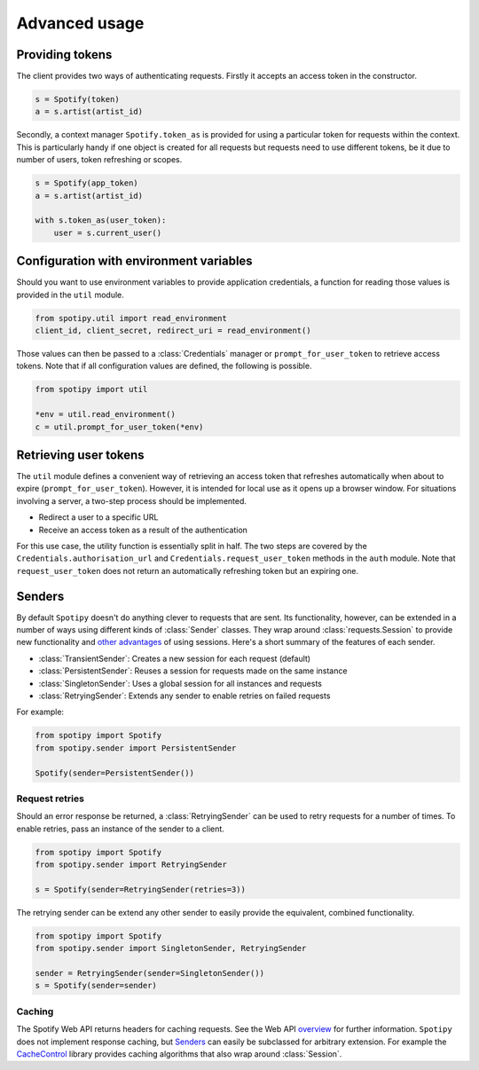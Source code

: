 Advanced usage
==============
Providing tokens
----------------
The client provides two ways of authenticating requests.
Firstly it accepts an access token in the constructor.

.. code:: python

   s = Spotify(token)
   a = s.artist(artist_id)

Secondly, a context manager ``Spotify.token_as`` is provided
for using a particular token for requests within the context.
This is particularly handy if one object is created for all requests
but requests need to use different tokens,
be it due to number of users, token refreshing or scopes.

.. code:: python

   s = Spotify(app_token)
   a = s.artist(artist_id)

   with s.token_as(user_token):
       user = s.current_user()


Configuration with environment variables
----------------------------------------
Should you want to use environment variables to provide application credentials,
a function for reading those values is provided in the ``util`` module.

.. code:: python

   from spotipy.util import read_environment
   client_id, client_secret, redirect_uri = read_environment()

Those values can then be passed to a :class:`Credentials` manager or
``prompt_for_user_token`` to retrieve access tokens.
Note that if all configuration values are defined, the following is possible.

.. code:: python

   from spotipy import util

   *env = util.read_environment()
   c = util.prompt_for_user_token(*env)


Retrieving user tokens
----------------------
The ``util`` module defines a convenient way of retrieving an access token
that refreshes automatically when about to expire (``prompt_for_user_token``).
However, it is intended for local use as it opens up a browser window.
For situations involving a server, a two-step process should be implemented.

- Redirect a user to a specific URL
- Receive an access token as a result of the authentication

For this use case, the utility function is essentially split in half.
The two steps are covered by the ``Credentials.authorisation_url``
and ``Credentials.request_user_token`` methods in the ``auth`` module.
Note that ``request_user_token`` does not return
an automatically refreshing token but an expiring one.


Senders
-------
By default ``Spotipy`` doesn't do anything clever to requests that are sent.
Its functionality, however, can be extended in a number of ways
using different kinds of :class:`Sender` classes.
They wrap around :class:`requests.Session` to provide new functionality and
`other advantages <https://2.python-requests.org/en/master/user/advanced/#session-objects>`_
of using sessions.
Here's a short summary of the features of each sender.

- :class:`TransientSender`: Creates a new session for each request (default)
- :class:`PersistentSender`: Reuses a session for requests made on the same instance
- :class:`SingletonSender`: Uses a global session for all instances and requests
- :class:`RetryingSender`: Extends any sender to enable retries on failed requests

For example:

.. code:: python

   from spotipy import Spotify
   from spotipy.sender import PersistentSender

   Spotify(sender=PersistentSender())

Request retries
***************
Should an error response be returned,
a :class:`RetryingSender` can be used to retry requests for a number of times.
To enable retries, pass an instance of the sender to a client.

.. code:: python

   from spotipy import Spotify
   from spotipy.sender import RetryingSender

   s = Spotify(sender=RetryingSender(retries=3))

The retrying sender can be extend any other sender to easily provide
the equivalent, combined functionality.

.. code:: python

   from spotipy import Spotify
   from spotipy.sender import SingletonSender, RetryingSender

   sender = RetryingSender(sender=SingletonSender())
   s = Spotify(sender=sender)

Caching
*******
The Spotify Web API returns headers for caching requests.
See the Web API
`overview <https://developer.spotify.com/documentation/web-api/>`_
for further information.
``Spotipy`` does not implement response caching,
but `Senders`_ can easily be subclassed for arbitrary extension.
For example the
`CacheControl <https://pypi.org/project/CacheControl/>`_
library provides caching algorithms that also wrap around :class:`Session`.
